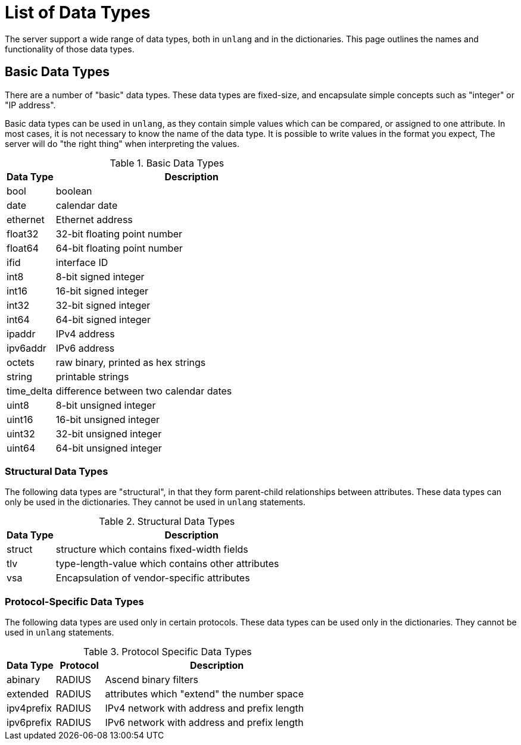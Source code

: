 = List of Data Types

The server support a wide range of data types, both in `unlang` and in
the dictionaries.  This page outlines the names and functionality of
those data types.

== Basic Data Types

There are a number of "basic" data types.  These data types are
fixed-size, and encapsulate simple concepts such as "integer" or "IP
address".

Basic data types can be used in `unlang`, as they contain simple
values which can be compared, or assigned to one attribute.  In most
cases, it is not necessary to know the name of the data type.  It is
possible to write values in the format you expect, The server will do
"the right thing" when interpreting the values.

.Basic Data Types
[options="header"]
[cols="15%,85%"]
|=====
| Data Type     | Description
| bool		| boolean
| date		| calendar date
| ethernet	| Ethernet address
| float32	| 32-bit floating point number
| float64	| 64-bit floating point number
| ifid		| interface ID
| int8		| 8-bit signed integer
| int16		| 16-bit signed integer
| int32		| 32-bit signed integer
| int64		| 64-bit signed integer
| ipaddr        | IPv4 address
| ipv6addr      | IPv6 address
| octets        | raw binary, printed as hex strings
| string        | printable strings
| time_delta	| difference between two calendar dates
| uint8		| 8-bit unsigned integer
| uint16	| 16-bit unsigned integer
| uint32	| 32-bit unsigned integer
| uint64	| 64-bit unsigned integer
|=====

=== Structural Data Types

The following data types are "structural", in that they form
parent-child relationships between attributes.  These data types can
only be used in the dictionaries.  They cannot be used in `unlang`
statements.

.Structural Data Types
[options="header"]
[cols="15%,85%"]
|=====
| Data Type     | Description
| struct	| structure which contains fixed-width fields
| tlv		| type-length-value which contains other attributes
| vsa		| Encapsulation of vendor-specific attributes
|=====

=== Protocol-Specific Data Types

The following data types are used only in certain protocols.  These
data types can be used only in the dictionaries.  They cannot be used
in `unlang` statements.

.Protocol Specific Data Types
[options="header"]
[cols="15%,15%,70%"]
|=====
| Data Type     | Protocol | Description
| abinary       | RADIUS   | Ascend binary filters
| extended      | RADIUS   | attributes which "extend" the number space
| ipv4prefix    | RADIUS   | IPv4 network with address and prefix length
| ipv6prefix    | RADIUS   | IPv6 network with address and prefix length
|=====

// Copyright (C) 2019 Network RADIUS SAS.  Licenced under CC-by-NC 4.0.
// Development of this documentation was sponsored by Network RADIUS SAS
